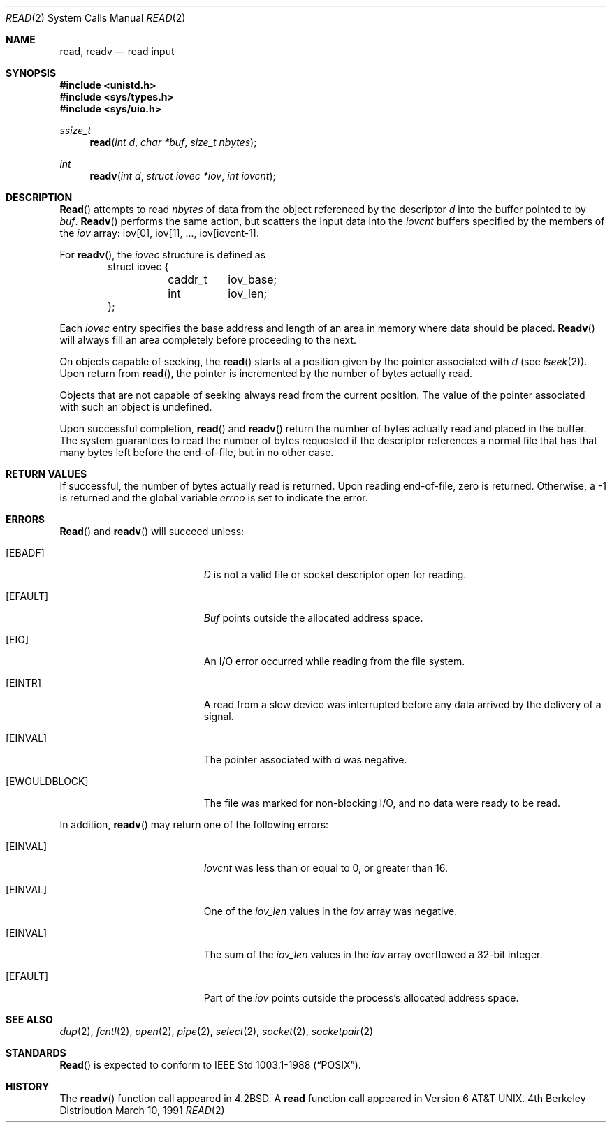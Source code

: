.\" Copyright (c) 1980, 1991 Regents of the University of California.
.\" All rights reserved.
.\"
.\" Redistribution and use in source and binary forms, with or without
.\" modification, are permitted provided that the following conditions
.\" are met:
.\" 1. Redistributions of source code must retain the above copyright
.\"    notice, this list of conditions and the following disclaimer.
.\" 2. Redistributions in binary form must reproduce the above copyright
.\"    notice, this list of conditions and the following disclaimer in the
.\"    documentation and/or other materials provided with the distribution.
.\" 3. All advertising materials mentioning features or use of this software
.\"    must display the following acknowledgement:
.\"	This product includes software developed by the University of
.\"	California, Berkeley and its contributors.
.\" 4. Neither the name of the University nor the names of its contributors
.\"    may be used to endorse or promote products derived from this software
.\"    without specific prior written permission.
.\"
.\" THIS SOFTWARE IS PROVIDED BY THE REGENTS AND CONTRIBUTORS ``AS IS'' AND
.\" ANY EXPRESS OR IMPLIED WARRANTIES, INCLUDING, BUT NOT LIMITED TO, THE
.\" IMPLIED WARRANTIES OF MERCHANTABILITY AND FITNESS FOR A PARTICULAR PURPOSE
.\" ARE DISCLAIMED.  IN NO EVENT SHALL THE REGENTS OR CONTRIBUTORS BE LIABLE
.\" FOR ANY DIRECT, INDIRECT, INCIDENTAL, SPECIAL, EXEMPLARY, OR CONSEQUENTIAL
.\" DAMAGES (INCLUDING, BUT NOT LIMITED TO, PROCUREMENT OF SUBSTITUTE GOODS
.\" OR SERVICES; LOSS OF USE, DATA, OR PROFITS; OR BUSINESS INTERRUPTION)
.\" HOWEVER CAUSED AND ON ANY THEORY OF LIABILITY, WHETHER IN CONTRACT, STRICT
.\" LIABILITY, OR TORT (INCLUDING NEGLIGENCE OR OTHERWISE) ARISING IN ANY WAY
.\" OUT OF THE USE OF THIS SOFTWARE, EVEN IF ADVISED OF THE POSSIBILITY OF
.\" SUCH DAMAGE.
.\"
.\"     from: @(#)read.2	6.7 (Berkeley) 3/10/91
.\"	$Id: read.2,v 1.2 1993/08/01 07:42:30 mycroft Exp $
.\"
.Dd March 10, 1991
.Dt READ 2
.Os BSD 4
.Sh NAME
.Nm read ,
.Nm readv
.Nd read input
.Sh SYNOPSIS
.Fd #include <unistd.h>
.Fd #include <sys/types.h>
.Fd #include <sys/uio.h>
.Ft ssize_t
.Fn read "int d" "char *buf" "size_t nbytes"
.Ft int
.Fn readv "int d" "struct iovec *iov" "int iovcnt"
.Sh DESCRIPTION
.Fn Read
attempts to read
.Fa nbytes
of data from the object referenced by the descriptor
.Fa d
into the buffer pointed to by
.Fa buf .
.Fn Readv
performs the same action, but scatters the input data
into the 
.Fa iovcnt
buffers specified by the members of the
.Fa iov
array: iov[0], iov[1], ..., iov[iovcnt\|\-\|1].
.Pp
For 
.Fn readv ,
the 
.Fa iovec
structure is defined as
.Bd -literal -offset indent -compact
struct iovec {
	caddr_t	iov_base;
	int	iov_len;
};
.Ed
.Pp
Each 
.Fa iovec
entry specifies the base address and length of an area
in memory where data should be placed. 
.Fn Readv
will always fill an area completely before proceeding
to the next.
.Pp
On objects capable of seeking, the
.Fn read
starts at a position
given by the pointer associated with
.Fa d
(see
.Xr lseek 2 ) .
Upon return from
.Fn read ,
the pointer is incremented by the number of bytes actually read.
.Pp
Objects that are not capable of seeking always read from the current
position.  The value of the pointer associated with such an
object is undefined.
.Pp
Upon successful completion,
.Fn read
and
.Fn readv
return the number of bytes actually read and placed in the buffer.
The system guarantees to read the number of bytes requested if
the descriptor references a normal file that has that many bytes left
before the end-of-file, but in no other case.
.Pp
.Sh RETURN VALUES
If successful, the
number of bytes actually read is returned. Upon reading end-of-file,
zero is returned.
Otherwise, a -1 is returned and the global variable
.Va errno
is set to indicate the error.
.Sh ERRORS
.Fn Read
and
.Fn readv
will succeed unless:
.Bl -tag -width Er
.It Bq Er EBADF
.Fa D
is not a valid file or socket descriptor open for reading.
.It Bq Er EFAULT
.Fa Buf
points outside the allocated address space.
.It Bq Er EIO
An I/O error occurred while reading from the file system.
.It Bq Er EINTR
A read from a slow device was interrupted before
any data arrived by the delivery of a signal.
.It Bq Er EINVAL
The pointer associated with
.Fa d
was negative.
.It Bq Er EWOULDBLOCK
The file was marked for non-blocking I/O,
and no data were ready to be read.
.El
.Pp
In addition, 
.Fn readv
may return one of the following errors:
.Bl -tag -width Er
.It Bq Er EINVAL
.Fa Iovcnt
was less than or equal to 0, or greater than 16.
.It Bq Er EINVAL
One of the
.Fa iov_len
values in the
.Fa iov
array was negative.
.It Bq Er EINVAL
The sum of the
.Fa iov_len
values in the
.Fa iov
array overflowed a 32-bit integer.
.It Bq Er EFAULT
Part of the
.Fa iov
points outside the process's allocated address space.
.El
.Sh SEE ALSO
.Xr dup 2 ,
.Xr fcntl 2 ,
.Xr open 2 ,
.Xr pipe 2 ,
.Xr select 2 ,
.Xr socket 2 ,
.Xr socketpair 2
.Sh STANDARDS
.Fn Read
is expected to conform to IEEE Std 1003.1-1988
.Pq Dq Tn POSIX .
.Sh HISTORY
The
.Fn readv
function call
appeared in
.Bx 4.2 .
A
.Nm read
function call
appeared in
Version 6 AT&T UNIX.
